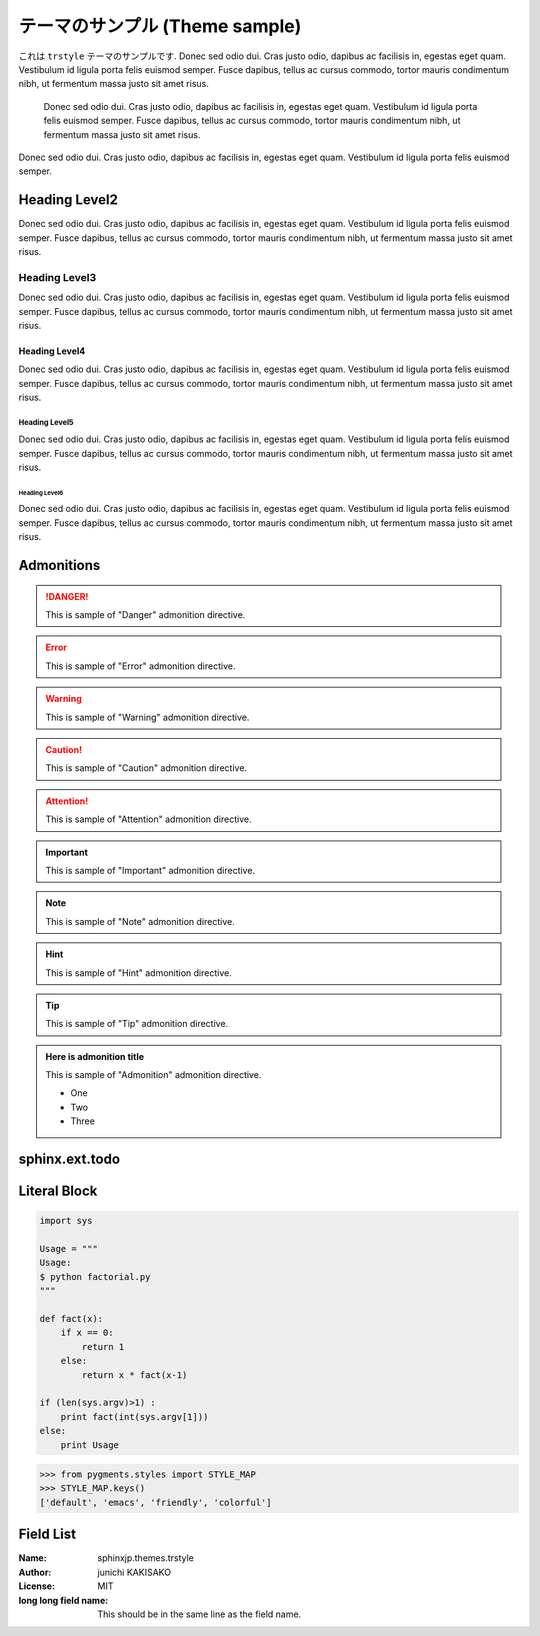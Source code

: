 ===============================
テーマのサンプル (Theme sample)
===============================

これは ``trstyle`` テーマのサンプルです.
Donec sed odio dui. Cras justo odio, dapibus ac facilisis in,
egestas eget quam. Vestibulum id ligula porta felis euismod semper.
Fusce dapibus, tellus ac cursus commodo, tortor mauris condimentum nibh,
ut fermentum massa justo sit amet risus.

   Donec sed odio dui. Cras justo odio, dapibus ac facilisis in,
   egestas eget quam. Vestibulum id ligula porta felis euismod semper.
   Fusce dapibus, tellus ac cursus commodo, tortor mauris condimentum nibh,
   ut fermentum massa justo sit amet risus.

Donec sed odio dui. Cras justo odio, dapibus ac facilisis in,
egestas eget quam. Vestibulum id ligula porta felis euismod semper.


Heading Level2
==============
Donec sed odio dui. Cras justo odio, dapibus ac facilisis in,
egestas eget quam. Vestibulum id ligula porta felis euismod semper.
Fusce dapibus, tellus ac cursus commodo, tortor mauris condimentum nibh,
ut fermentum massa justo sit amet risus.

Heading Level3
--------------
Donec sed odio dui. Cras justo odio, dapibus ac facilisis in,
egestas eget quam. Vestibulum id ligula porta felis euismod semper.
Fusce dapibus, tellus ac cursus commodo, tortor mauris condimentum nibh,
ut fermentum massa justo sit amet risus.

Heading Level4
~~~~~~~~~~~~~~
Donec sed odio dui. Cras justo odio, dapibus ac facilisis in,
egestas eget quam. Vestibulum id ligula porta felis euismod semper.
Fusce dapibus, tellus ac cursus commodo, tortor mauris condimentum nibh,
ut fermentum massa justo sit amet risus.

Heading Level5
^^^^^^^^^^^^^^
Donec sed odio dui. Cras justo odio, dapibus ac facilisis in,
egestas eget quam. Vestibulum id ligula porta felis euismod semper.
Fusce dapibus, tellus ac cursus commodo, tortor mauris condimentum nibh,
ut fermentum massa justo sit amet risus.

Heading Level6
``````````````
Donec sed odio dui. Cras justo odio, dapibus ac facilisis in,
egestas eget quam. Vestibulum id ligula porta felis euismod semper.
Fusce dapibus, tellus ac cursus commodo, tortor mauris condimentum nibh,
ut fermentum massa justo sit amet risus.


Admonitions
===========

.. danger::
   This is sample of "Danger" admonition directive.

.. error::
   This is sample of "Error" admonition directive.

.. warning::
   This is sample of "Warning" admonition directive.

.. caution::
   This is sample of "Caution" admonition directive.

.. attention::
   This is sample of "Attention" admonition directive.

.. important::
   This is sample of "Important" admonition directive.

.. note::
   This is sample of "Note" admonition directive.

.. hint::
   This is sample of "Hint" admonition directive.

.. tip::
   This is sample of "Tip" admonition directive.

.. admonition:: Here is admonition title

   This is sample of "Admonition" admonition directive.

   - One
   - Two
   - Three


sphinx.ext.todo
===============

.. todo::
   This is sample of "todo" directive.

Literal Block
=============

.. code-block:: python

   import sys

   Usage = """
   Usage:
   $ python factorial.py 
   """

   def fact(x):
       if x == 0:
           return 1
       else:
           return x * fact(x-1)

   if (len(sys.argv)>1) :
       print fact(int(sys.argv[1]))
   else:
       print Usage

.. code-block:: python

   >>> from pygments.styles import STYLE_MAP
   >>> STYLE_MAP.keys()
   ['default', 'emacs', 'friendly', 'colorful']


Field List
=============

:Name: sphinxjp.themes.trstyle
:Author: junichi KAKISAKO
:License: MIT
:long long field name: This should be in the same line as the field name.
